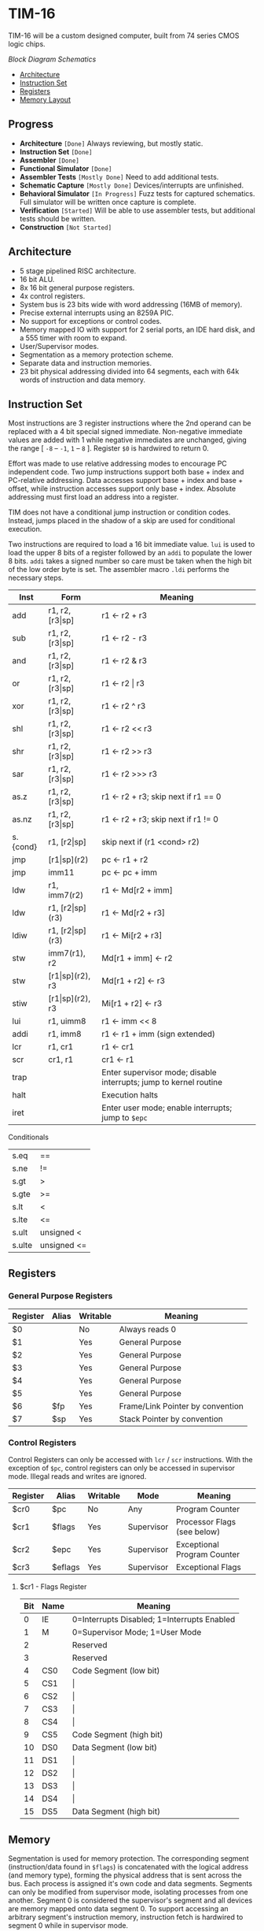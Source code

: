 * TIM-16
TIM-16 will be a custom designed computer, built from 74 series CMOS logic
chips.

[[doc/block_diagram.png?raw=true][Block Diagram]]
[[doc/schematics.pdf?raw=true][Schematics]]

- [[#architecture][Architecture]]
- [[#instruction-set][Instruction Set]]
- [[#registers][Registers]]
- [[#memory][Memory Layout]]

** Progress
- *Architecture* =[Done]= Always reviewing, but mostly static.
- *Instruction Set* =[Done]=
- *Assembler* =[Done]=
- *Functional Simulator* =[Done]=
- *Assembler Tests* =[Mostly Done]= Need to add additional tests.
- *Schematic Capture* =[Mostly Done]= Devices/interrupts are unfinished.
- *Behavioral Simulator* =[In Progress]= Fuzz tests for captured schematics.
  Full simulator will be written once capture is complete.
- *Verification* =[Started]= Will be able to use assembler tests, but
  additional tests should be written.
- *Construction* =[Not Started]=

** Architecture
- 5 stage pipelined RISC architecture.
- 16 bit ALU.
- 8x 16 bit general purpose registers.
- 4x control registers.
- System bus is 23 bits wide with word addressing (16MB of memory).
- Precise external interrupts using an 8259A PIC.
- No support for exceptions or control codes.
- Memory mapped IO with support for 2 serial ports, an IDE hard disk, and a 555
  timer with room to expand.
- User/Supervisor modes.
- Segmentation as a memory protection scheme.
- Separate data and instruction memories.
- 23 bit physical addressing divided into 64 segments, each with 64k words of
  instruction and data memory.

** Instruction Set
Most instructions are 3 register instructions where the 2nd operand can be
replaced with a 4 bit special signed immediate. Non-negative immediate values
are added with 1 while negative immediates are unchanged, giving the range [
=-8= -- =-1=, =1= -- =8= ]. Register =$0= is hardwired to return 0.

Effort was made to use relative addressing modes to encourage PC independent
code. Two jump instructions support both base + index and PC-relative
addressing. Data accesses support base + index and base + offset, while
instruction accesses support only base + index. Absolute addressing must first
load an address into a register.

TIM does not have a conditional jump instruction or condition codes. Instead,
jumps placed in the shadow of a skip are used for conditional execution.

Two instructions are required to load a 16 bit immediate value. =lui= is used to
load the upper 8 bits of a register followed by an =addi= to populate the lower
8 bits. =addi= takes a signed number so care must be taken when the high bit of
the low order byte is set. The assembler macro =.ldi= performs the necessary
steps.

| Inst     | Form                  | Meaning                                                           |
|----------+-----------------------+-------------------------------------------------------------------|
| add      | r1, r2, [r3\vert{}sp] | r1 \gets r2 + r3                                                  |
| sub      | r1, r2, [r3\vert{}sp] | r1 \gets r2 - r3                                                  |
| and      | r1, r2, [r3\vert{}sp] | r1 \gets r2 & r3                                                  |
| or       | r1, r2, [r3\vert{}sp] | r1 \gets r2 \vert r3                                              |
| xor      | r1, r2, [r3\vert{}sp] | r1 \gets r2 ^ r3                                                  |
| shl      | r1, r2, [r3\vert{}sp] | r1 \gets r2 << r3                                                 |
| shr      | r1, r2, [r3\vert{}sp] | r1 \gets r2 >> r3                                                 |
| sar      | r1, r2, [r3\vert{}sp] | r1 \gets r2 >>> r3                                                |
| as.z     | r1, r2, [r3\vert{}sp] | r1 \gets r2 + r3; skip next if r1 == 0                            |
| as.nz    | r1, r2, [r3\vert{}sp] | r1 \gets r2 + r3; skip next if r1 != 0                            |
| s.{cond} | r1, [r2\vert{}sp]     | skip next if (r1 <cond> r2)                                       |
| jmp      | [r1\vert{}sp](r2)     | pc \gets r1 + r2                                                  |
| jmp      | imm11                 | pc \gets pc + imm                                                 |
| ldw      | r1, imm7(r2)          | r1 \gets Md[r2 + imm]                                             |
| ldw      | r1, [r2\vert{}sp](r3) | r1 \gets Md[r2 + r3]                                              |
| ldiw     | r1, [r2\vert{}sp](r3) | r1 \gets Mi[r2 + r3]                                              |
| stw      | imm7(r1), r2          | Md[r1 + imm] \gets r2                                             |
| stw      | [r1\vert{}sp](r2), r3 | Md[r1 + r2] \gets r3                                              |
| stiw     | [r1\vert{}sp](r2), r3 | Mi[r1 + r2] \gets r3                                              |
| lui      | r1, uimm8             | r1 \gets imm << 8                                                 |
| addi     | r1, imm8              | r1 \gets r1 + imm (sign extended)                                 |
| lcr      | r1, cr1               | r1 \gets cr1                                                      |
| scr      | cr1, r1               | cr1 \gets r1                                                      |
| trap     |                       | Enter supervisor mode; disable interrupts; jump to kernel routine |
| halt     |                       | Execution halts                                                   |
| iret     |                       | Enter user mode; enable interrupts; jump to =$epc=                |

***** Conditionals
| s.eq   | ==          |
| s.ne   | !=          |
| s.gt   | >           |
| s.gte  | >=          |
| s.lt   | <           |
| s.lte  | <=          |
| s.ult  | unsigned <  |
| s.ulte | unsigned <= |

** Registers
*** General Purpose Registers
| Register | Alias | Writable | Meaning                          |
|----------+-------+----------+----------------------------------|
| $0       |       | No       | Always reads 0                   |
| $1       |       | Yes      | General Purpose                  |
| $2       |       | Yes      | General Purpose                  |
| $3       |       | Yes      | General Purpose                  |
| $4       |       | Yes      | General Purpose                  |
| $5       |       | Yes      | General Purpose                  |
| $6       | $fp   | Yes      | Frame/Link Pointer by convention |
| $7       | $sp   | Yes      | Stack Pointer by convention      |

*** Control Registers
Control Registers can only be accessed with =lcr= / =scr= instructions. With the
exception of =$pc=, control registers can only be accessed in supervisor mode.
Illegal reads and writes are ignored.

| Register | Alias   | Writable | Mode       | Meaning                     |
|----------+---------+----------+------------+-----------------------------|
| $cr0     | $pc     | No       | Any        | Program Counter             |
| $cr1     | $flags  | Yes      | Supervisor | Processor Flags (see below) |
| $cr2     | $epc    | Yes      | Supervisor | Exceptional Program Counter |
| $cr3     | $eflags | Yes      | Supervisor | Exceptional Flags           |

**** $cr1 - Flags Register
| Bit | Name | Meaning                                     |
|-----+------+---------------------------------------------|
|   0 | IE   | 0=Interrupts Disabled; 1=Interrupts Enabled |
|   1 | M    | 0=Supervisor Mode; 1=User Mode              |
|   2 |      | Reserved                                    |
|   3 |      | Reserved                                    |
|   4 | CS0  | Code Segment (low bit)                      |
|   5 | CS1  | \vert{}                                     |
|   6 | CS2  | \vert{}                                     |
|   7 | CS3  | \vert{}                                     |
|   8 | CS4  | \vert{}                                     |
|   9 | CS5  | Code Segment (high bit)                     |
|  10 | DS0  | Data Segment (low bit)                      |
|  11 | DS1  | \vert{}                                     |
|  12 | DS2  | \vert{}                                     |
|  13 | DS3  | \vert{}                                     |
|  14 | DS4  | \vert{}                                     |
|  15 | DS5  | Data Segment (high bit)                     |

** Memory
Segmentation is used for memory protection. The corresponding segment
(instruction/data found in =$flags=) is concatenated with the logical address
(and memory type), forming the physical address that is sent across the bus.
Each process is assigned it's own code and data segments. Segments can only be
modified from supervisor mode, isolating processes from one another. Segment 0
is considered the supervisor's segment and all devices are memory mapped onto
data segment 0. To support accessing an arbitrary segment's instruction memory,
instruction fetch is hardwired to segment 0 while in supervisor mode.

*** Data Memory Layout
| 0x00 0000 | RAM         |
| 0x00 FF7F |             |
| 0x00 FF80 | PIC         |
| 0x00 FF8F |             |
| 0x00 FF90 | UART0       |
| 0x00 FF9F |             |
| 0x00 FFA0 | UART1       |
| 0x00 FFAF |             |
| 0x00 FFB0 | 555 timer   |
| 0x00 FFBF |             |
| 0x00 FFC0 | IDE         |
| 0x00 FFCF |             |
| 0x00 FFD0 | Front Panel |
| 0x00 FFDF |             |
| 0x00 FFE0 | Reserved    |
| 0x00 FFFF |             |
| 0x01 0000 | RAM         |
| 0x3F FFFF |             |

*** Instruction Memory Layout
| 0x00 0000 | RAM    |
| 0x00 DFFF |        |
| 0x00 E000 | EEPROM |
| 0x00 FFFF |        |
| 0x01 0000 | RAM    |
| 0x3F FFFF |        |
